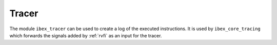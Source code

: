 .. _tracer:

Tracer
======

The module ``ibex_tracer`` can be used to create a log of the executed instructions.
It is used by ``ibex_core_tracing`` which forwards the signals added by :ref:`rvfi` as an input for the tracer.
